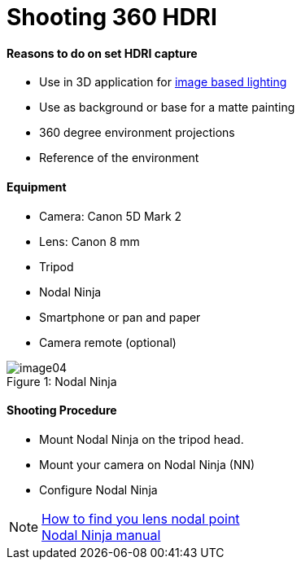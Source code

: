 = Shooting 360 HDRI

:hp-tags: onset, hdri, 360

#### Reasons to do on set HDRI capture
- Use in 3D application for link:http://www.fxguide.com/featured/the-art-of-rendering/[image based lighting]
- Use as background or base for a matte painting
- 360 degree environment projections
- Reference of the environment

#### Equipment
- Camera: Canon 5D Mark 2
- Lens: Canon 8 mm
- Tripod
- Nodal Ninja
- Smartphone or pan and paper
- Camera remote (optional)

image::shooting_360_hdri/image04.jpg[caption="Figure 1: ", title="Nodal Ninja"]

#### Shooting Procedure
* Mount Nodal Ninja on the tripod head.
* Mount your camera on Nodal Ninja (NN)
* Configure Nodal Ninja

NOTE: link:https://www.youtube.com/watch?v=k0HaRZi-FWs[How to find you lens nodal point ] +
	  link:http://www.nodalninja.com/Manuals/NN4_USER_MANUAL.pdf[Nodal Ninja manual]
